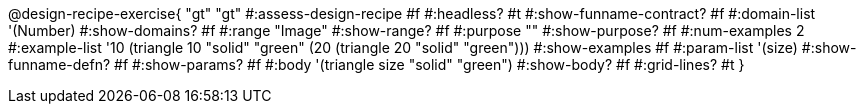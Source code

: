 @design-recipe-exercise{ "gt"
  "gt"
#:assess-design-recipe #f
#:headless? #t
#:show-funname-contract? #f
#:domain-list '(Number)
#:show-domains? #f
#:range "Image"
#:show-range? #f
#:purpose ""
#:show-purpose? #f
#:num-examples 2
#:example-list '((10 (triangle 10 "solid" "green"))
                 (20 (triangle 20 "solid" "green")))
#:show-examples #f
#:param-list '(size)
#:show-funname-defn? #f
#:show-params? #f
#:body '(triangle size "solid" "green")
#:show-body? #f
#:grid-lines? #t
}